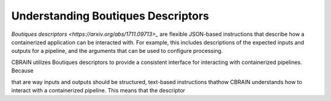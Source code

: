 .. HBCD_CBRAIN_PROCESSING documentation master file, created by
   sphinx-quickstart on Wed Jun  5 10:48:12 2024.
   You can adapt this file completely to your liking, but it should at least
   contain the root `toctree` directive.

Understanding Boutiques Descriptors
===================================

`Boutiques descriptors <https://arxiv.org/abs/1711.09713>_` are
flexible JSON-based instructions that describe how a containerized
application can be interacted with. For example, this includes descriptions
of the expected inputs and outputs for a pipeline, and the arguments
that can be used to configure processing. 

CBRAIN utilizes Boutiques descriptors to provide a consistent
interface for interacting with containerized pipelines. Because


that are way inputs and outputs should be structured, text-based instructions thathow CBRAIN understands how to interact with a
containerized pipeline. This means that the descriptor 
